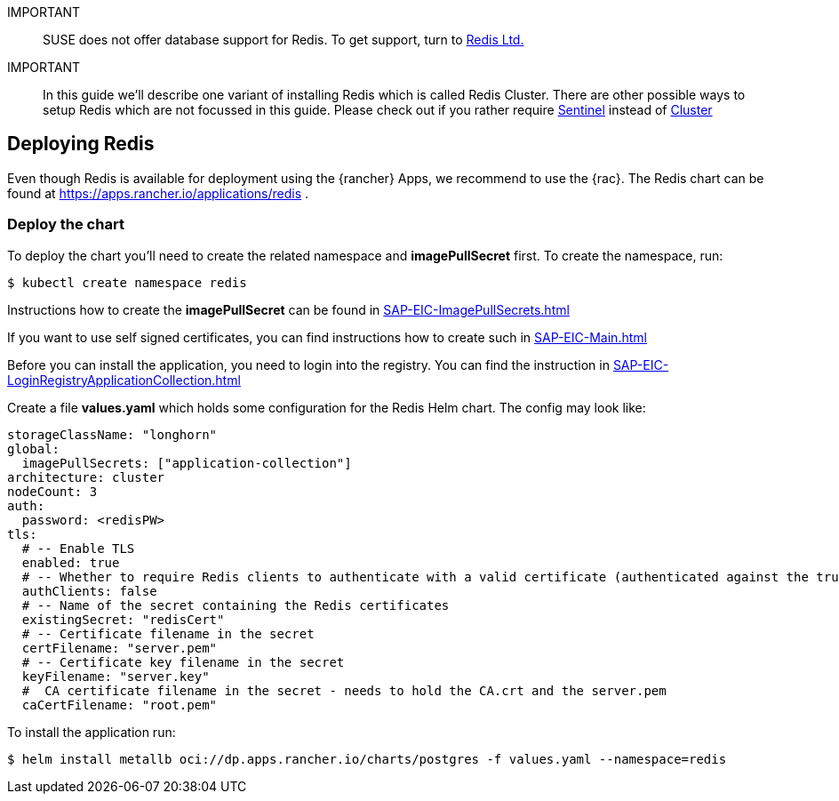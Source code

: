 [#Redis]

:redis: Redis

IMPORTANT::
SUSE does not offer database support for {redis}.
To get support, turn to 
link:https://redis.com/[Redis Ltd.]


IMPORTANT::
In this guide we'll describe one variant of installing {redis} which is called Redis Cluster.
There are other possible ways to setup {redis} which are not focussed in this guide.
Please check out if you rather require 
link:https://redis.io/docs/management/sentinel/[Sentinel]
instead of 
link:https://redis.io/docs/management/scaling/[Cluster]

== Deploying Redis

Even though {redis} is available for deployment using the {rancher} Apps, we recommend to use the {rac}.
The {redis} chart can be found at https://apps.rancher.io/applications/redis .

++++
<?pdfpagebreak?>
++++


=== Deploy the chart

To deploy the chart you'll need to create the related namespace and *imagePullSecret* first.
To create the namespace, run:
----
$ kubectl create namespace redis
----

[#redisIPS]
Instructions how to create the *imagePullSecret* can be found in xref:SAP-EIC-ImagePullSecrets.adoc#imagePullSecret[]


If you want to use self signed certificates, you can find instructions how to create such in xref:SAP-EIC-Main.adoc#selfSignedCertificates[]

[#redisLIR]
Before you can install the application, you need to login into the registry. You can find the instruction in xref:SAP-EIC-LoginRegistryApplicationCollection.adoc#LoginApplicationCollection[]


Create a file *values.yaml* which holds some configuration for the {redis} Helm chart.
The config may look like:
----
storageClassName: "longhorn"
global:
  imagePullSecrets: ["application-collection"]
architecture: cluster
nodeCount: 3
auth:
  password: <redisPW>
tls:
  # -- Enable TLS
  enabled: true
  # -- Whether to require Redis clients to authenticate with a valid certificate (authenticated against the trusted root CA certificate)
  authClients: false
  # -- Name of the secret containing the Redis certificates
  existingSecret: "redisCert"
  # -- Certificate filename in the secret
  certFilename: "server.pem"
  # -- Certificate key filename in the secret
  keyFilename: "server.key"
  #  CA certificate filename in the secret - needs to hold the CA.crt and the server.pem
  caCertFilename: "root.pem"
----

To install the application run:

----
$ helm install metallb oci://dp.apps.rancher.io/charts/postgres -f values.yaml --namespace=redis
----
